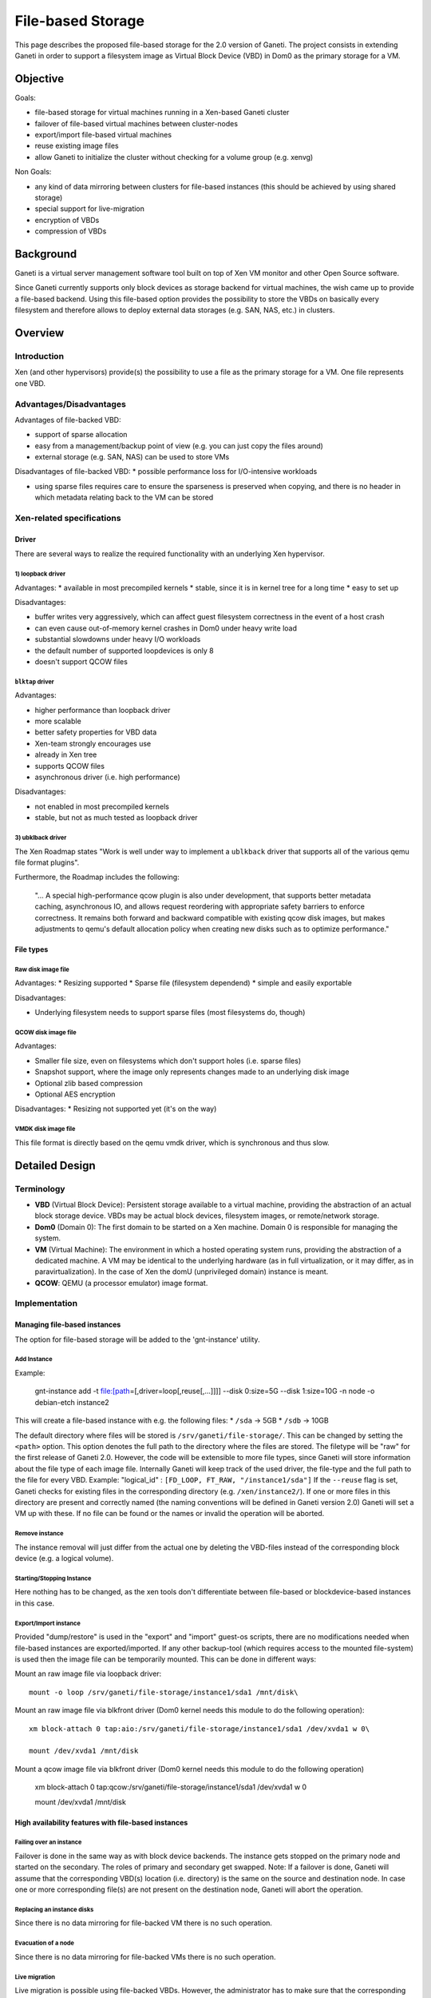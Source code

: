 ==================
File-based Storage
==================

This page describes the proposed file-based storage for the 2.0 version
of Ganeti. The project consists in extending Ganeti in order to support
a filesystem image as Virtual Block Device (VBD) in Dom0 as the primary
storage for a VM.

Objective
=========

Goals:

* file-based storage for virtual machines running in a Xen-based
  Ganeti cluster

* failover of file-based virtual machines between cluster-nodes

* export/import file-based virtual machines

* reuse existing image files

* allow Ganeti to initialize the cluster without checking for a volume
  group (e.g. xenvg)

Non Goals:

* any kind of data mirroring between clusters for file-based instances
  (this should be achieved by using shared storage)

* special support for live-migration

* encryption of VBDs

* compression of VBDs

Background
==========

Ganeti is a virtual server management software tool built on top of Xen
VM monitor and other Open Source software.

Since Ganeti currently supports only block devices as storage backend
for virtual machines, the wish came up to provide a file-based backend.
Using this file-based option provides the possibility to store the VBDs
on basically every filesystem and therefore allows to deploy external
data storages (e.g. SAN, NAS, etc.) in clusters.

Overview
========

Introduction
++++++++++++

Xen (and other hypervisors) provide(s) the possibility to use a file as
the primary storage for a VM. One file represents one VBD.

Advantages/Disadvantages
++++++++++++++++++++++++

Advantages of file-backed VBD:

* support of sparse allocation

* easy from a management/backup point of view (e.g. you can just copy
  the files around)

* external storage (e.g. SAN, NAS) can be used to store VMs

Disadvantages of file-backed VBD:
* possible performance loss for I/O-intensive workloads

* using sparse files requires care to ensure the sparseness is
  preserved when copying, and there is no header in which metadata
  relating back to the VM can be stored

Xen-related specifications
++++++++++++++++++++++++++

Driver
~~~~~~

There are several ways to realize the required functionality with an
underlying Xen hypervisor.

1) loopback driver
^^^^^^^^^^^^^^^^^^

Advantages:
* available in most precompiled kernels
* stable, since it is in kernel tree for a long time
* easy to set up

Disadvantages:

* buffer writes very aggressively, which can affect guest filesystem
  correctness in the event of a host crash

* can even cause out-of-memory kernel crashes in Dom0 under heavy
  write load

* substantial slowdowns under heavy I/O workloads

* the default number of supported loopdevices is only 8

* doesn't support QCOW files

``blktap`` driver
^^^^^^^^^^^^^^^^^

Advantages:

* higher performance than loopback driver

* more scalable

* better safety properties for VBD data

* Xen-team strongly encourages use

* already in Xen tree

* supports QCOW files

* asynchronous driver (i.e. high performance)

Disadvantages:

* not enabled in most precompiled kernels

* stable, but not as much tested as loopback driver

3) ubklback driver
^^^^^^^^^^^^^^^^^^

The Xen Roadmap states "Work is well under way to implement a
``ublkback`` driver that supports all of the various qemu file format
plugins".

Furthermore, the Roadmap includes the following:

  "... A special high-performance qcow plugin is also under
  development, that supports better metadata caching, asynchronous IO,
  and allows request reordering with appropriate safety barriers to
  enforce correctness. It remains both forward and backward compatible
  with existing qcow disk images, but makes adjustments to qemu's
  default allocation policy when creating new disks such as to
  optimize performance."

File types
~~~~~~~~~~

Raw disk image file
^^^^^^^^^^^^^^^^^^^

Advantages:
* Resizing supported
* Sparse file (filesystem dependend)
* simple and easily exportable

Disadvantages:

* Underlying filesystem needs to support sparse files (most
  filesystems do, though)

QCOW disk image file
^^^^^^^^^^^^^^^^^^^^

Advantages:

* Smaller file size, even on filesystems which don't support holes
  (i.e. sparse files)

* Snapshot support, where the image only represents changes made to an
  underlying disk image

* Optional zlib based compression

* Optional AES encryption

Disadvantages:
* Resizing not supported yet (it's on the way)

VMDK disk image file
^^^^^^^^^^^^^^^^^^^^

This file format is directly based on the qemu vmdk driver, which is
synchronous and thus slow.

Detailed Design
===============

Terminology
+++++++++++

* **VBD** (Virtual Block Device): Persistent storage available to a
  virtual machine, providing the abstraction of an actual block
  storage device. VBDs may be actual block devices, filesystem images,
  or remote/network storage.

* **Dom0** (Domain 0): The first domain to be started on a Xen
  machine.  Domain 0 is responsible for managing the system.

* **VM** (Virtual Machine): The environment in which a hosted
  operating system runs, providing the abstraction of a dedicated
  machine. A VM may be identical to the underlying hardware (as in
  full virtualization, or it may differ, as in paravirtualization). In
  the case of Xen the domU (unprivileged domain) instance is meant.

* **QCOW**: QEMU (a processor emulator) image format.


Implementation
++++++++++++++

Managing file-based instances
~~~~~~~~~~~~~~~~~~~~~~~~~~~~~

The option for file-based storage will be added to the 'gnt-instance'
utility.

Add Instance
^^^^^^^^^^^^

Example:

  gnt-instance add -t file:[path\ =[,driver=loop[,reuse[,...]]]] \
  --disk 0:size=5G --disk 1:size=10G -n node -o debian-etch instance2

This will create a file-based instance with e.g. the following files:
* ``/sda`` -> 5GB
* ``/sdb`` -> 10GB

The default directory where files will be stored is
``/srv/ganeti/file-storage/``. This can be changed by setting the
``<path>`` option. This option denotes the full path to the directory
where the files are stored. The filetype will be "raw" for the first
release of Ganeti 2.0. However, the code will be extensible to more
file types, since Ganeti will store information about the file type of
each image file. Internally Ganeti will keep track of the used driver,
the file-type and the full path to the file for every VBD. Example:
"logical_id" : ``[FD_LOOP, FT_RAW, "/instance1/sda"]`` If the
``--reuse`` flag is set, Ganeti checks for existing files in the
corresponding directory (e.g. ``/xen/instance2/``). If one or more
files in this directory are present and correctly named (the naming
conventions will be defined in Ganeti version 2.0) Ganeti will set a
VM up with these. If no file can be found or the names or invalid the
operation will be aborted.

Remove instance
^^^^^^^^^^^^^^^

The instance removal will just differ from the actual one by deleting
the VBD-files instead of the corresponding block device (e.g. a logical
volume).

Starting/Stopping Instance
^^^^^^^^^^^^^^^^^^^^^^^^^^

Here nothing has to be changed, as the xen tools don't differentiate
between file-based or blockdevice-based instances in this case.

Export/Import instance
^^^^^^^^^^^^^^^^^^^^^^

Provided "dump/restore" is used in the "export" and "import" guest-os
scripts, there are no modifications needed when file-based instances are
exported/imported. If any other backup-tool (which requires access to
the mounted file-system) is used then the image file can be temporarily
mounted. This can be done in different ways:

Mount an raw image file via loopback driver::

  mount -o loop /srv/ganeti/file-storage/instance1/sda1 /mnt/disk\

Mount an raw image file via blkfront driver (Dom0 kernel needs this
module to do the following operation)::

  xm block-attach 0 tap:aio:/srv/ganeti/file-storage/instance1/sda1 /dev/xvda1 w 0\

  mount /dev/xvda1 /mnt/disk

Mount a qcow image file via blkfront driver (Dom0 kernel needs this
module to do the following operation)

  xm block-attach 0 tap:qcow:/srv/ganeti/file-storage/instance1/sda1 /dev/xvda1 w 0

  mount /dev/xvda1 /mnt/disk

High availability features with file-based instances
~~~~~~~~~~~~~~~~~~~~~~~~~~~~~~~~~~~~~~~~~~~~~~~~~~~~

Failing over an instance
^^^^^^^^^^^^^^^^^^^^^^^^

Failover is done in the same way as with block device backends. The
instance gets stopped on the primary node and started on the secondary.
The roles of primary and secondary get swapped. Note: If a failover is
done, Ganeti will assume that the corresponding VBD(s) location (i.e.
directory) is the same on the source and destination node. In case one
or more corresponding file(s) are not present on the destination node,
Ganeti will abort the operation.

Replacing an instance disks
^^^^^^^^^^^^^^^^^^^^^^^^^^^

Since there is no data mirroring for file-backed VM there is no such
operation.

Evacuation of a node
^^^^^^^^^^^^^^^^^^^^

Since there is no data mirroring for file-backed VMs there is no such
operation.

Live migration
^^^^^^^^^^^^^^

Live migration is possible using file-backed VBDs. However, the
administrator has to make sure that the corresponding files are exactly
the same on the source and destination node.

Xen Setup
+++++++++

File creation
~~~~~~~~~~~~~

Creation of an raw file is simple. Example of creating a sparse file of 2
Gigabytes. The option "seek" instructs "dd" to create a sparse file::

  dd if=/dev/zero of=vm1disk bs=1k seek=2048k count=1

Creation of QCOW image files can be done with the "qemu-img" utility (in
debian it comes with the "qemu" package).

Config file
~~~~~~~~~~~

The Xen config file will have the following modification if one chooses
the file-based disk-template.

1) loopback driver and raw file
^^^^^^^^^^^^^^^^^^^^^^^^^^^^^^^

::

  disk = ['file:</path/to/file>,sda1,w']

2) blktap driver and raw file
^^^^^^^^^^^^^^^^^^^^^^^^^^^^^

::

  disk = ['tap:aio:,sda1,w']

3) blktap driver and qcow file
^^^^^^^^^^^^^^^^^^^^^^^^^^^^^^

::

  disk = ['tap:qcow:,sda1,w']

Other hypervisors
+++++++++++++++++

Other hypervisors have mostly differnet ways to make storage available
to their virtual instances/machines. This is beyond the scope of this
document.
